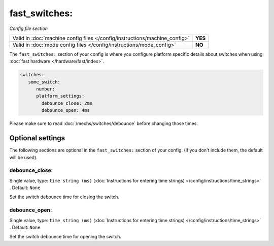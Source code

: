 fast_switches:
==============

*Config file section*

+----------------------------------------------------------------------------+---------+
| Valid in :doc:`machine config files </config/instructions/machine_config>` | **YES** |
+----------------------------------------------------------------------------+---------+
| Valid in :doc:`mode config files </config/instructions/mode_config>`       | **NO**  |
+----------------------------------------------------------------------------+---------+

.. overview

The ``fast_switches:`` section of your config is where you configure platform
specific details about switches when using
:doc:`fast hardware </hardware/fast/index>`.

.. code-block:: mpf-config

   switches:
      some_switch:
         number:
         platform_settings:
           debounce_close: 2ms
           debounce_open: 4ms

Please make sure to read :doc:`/mechs/switches/debounce` before changing those
times.

Optional settings
-----------------

The following sections are optional in the ``fast_switches:`` section of your config. (If you don't include them, the default will be used).

debounce_close:
~~~~~~~~~~~~~~~
Single value, type: ``time string (ms)`` (:doc:`Instructions for entering time strings) </config/instructions/time_strings>` . Default: ``None``

Set the switch debounce time for closing the switch.

debounce_open:
~~~~~~~~~~~~~~
Single value, type: ``time string (ms)`` (:doc:`Instructions for entering time strings) </config/instructions/time_strings>` . Default: ``None``

Set the switch debounce time for opening the switch.

